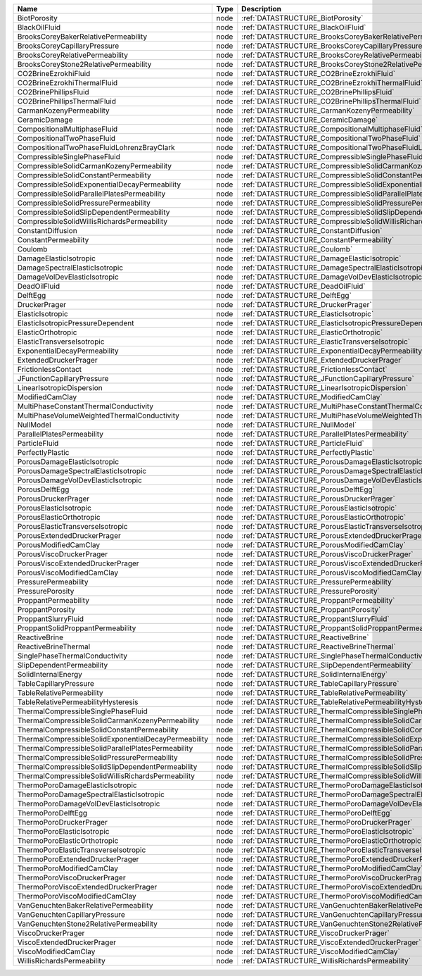 

==================================================== ==== ========================================================================= 
Name                                                 Type Description                                                               
==================================================== ==== ========================================================================= 
BiotPorosity                                         node :ref:`DATASTRUCTURE_BiotPorosity`                                         
BlackOilFluid                                        node :ref:`DATASTRUCTURE_BlackOilFluid`                                        
BrooksCoreyBakerRelativePermeability                 node :ref:`DATASTRUCTURE_BrooksCoreyBakerRelativePermeability`                 
BrooksCoreyCapillaryPressure                         node :ref:`DATASTRUCTURE_BrooksCoreyCapillaryPressure`                         
BrooksCoreyRelativePermeability                      node :ref:`DATASTRUCTURE_BrooksCoreyRelativePermeability`                      
BrooksCoreyStone2RelativePermeability                node :ref:`DATASTRUCTURE_BrooksCoreyStone2RelativePermeability`                
CO2BrineEzrokhiFluid                                 node :ref:`DATASTRUCTURE_CO2BrineEzrokhiFluid`                                 
CO2BrineEzrokhiThermalFluid                          node :ref:`DATASTRUCTURE_CO2BrineEzrokhiThermalFluid`                          
CO2BrinePhillipsFluid                                node :ref:`DATASTRUCTURE_CO2BrinePhillipsFluid`                                
CO2BrinePhillipsThermalFluid                         node :ref:`DATASTRUCTURE_CO2BrinePhillipsThermalFluid`                         
CarmanKozenyPermeability                             node :ref:`DATASTRUCTURE_CarmanKozenyPermeability`                             
CeramicDamage                                        node :ref:`DATASTRUCTURE_CeramicDamage`                                        
CompositionalMultiphaseFluid                         node :ref:`DATASTRUCTURE_CompositionalMultiphaseFluid`                         
CompositionalTwoPhaseFluid                           node :ref:`DATASTRUCTURE_CompositionalTwoPhaseFluid`                           
CompositionalTwoPhaseFluidLohrenzBrayClark           node :ref:`DATASTRUCTURE_CompositionalTwoPhaseFluidLohrenzBrayClark`           
CompressibleSinglePhaseFluid                         node :ref:`DATASTRUCTURE_CompressibleSinglePhaseFluid`                         
CompressibleSolidCarmanKozenyPermeability            node :ref:`DATASTRUCTURE_CompressibleSolidCarmanKozenyPermeability`            
CompressibleSolidConstantPermeability                node :ref:`DATASTRUCTURE_CompressibleSolidConstantPermeability`                
CompressibleSolidExponentialDecayPermeability        node :ref:`DATASTRUCTURE_CompressibleSolidExponentialDecayPermeability`        
CompressibleSolidParallelPlatesPermeability          node :ref:`DATASTRUCTURE_CompressibleSolidParallelPlatesPermeability`          
CompressibleSolidPressurePermeability                node :ref:`DATASTRUCTURE_CompressibleSolidPressurePermeability`                
CompressibleSolidSlipDependentPermeability           node :ref:`DATASTRUCTURE_CompressibleSolidSlipDependentPermeability`           
CompressibleSolidWillisRichardsPermeability          node :ref:`DATASTRUCTURE_CompressibleSolidWillisRichardsPermeability`          
ConstantDiffusion                                    node :ref:`DATASTRUCTURE_ConstantDiffusion`                                    
ConstantPermeability                                 node :ref:`DATASTRUCTURE_ConstantPermeability`                                 
Coulomb                                              node :ref:`DATASTRUCTURE_Coulomb`                                              
DamageElasticIsotropic                               node :ref:`DATASTRUCTURE_DamageElasticIsotropic`                               
DamageSpectralElasticIsotropic                       node :ref:`DATASTRUCTURE_DamageSpectralElasticIsotropic`                       
DamageVolDevElasticIsotropic                         node :ref:`DATASTRUCTURE_DamageVolDevElasticIsotropic`                         
DeadOilFluid                                         node :ref:`DATASTRUCTURE_DeadOilFluid`                                         
DelftEgg                                             node :ref:`DATASTRUCTURE_DelftEgg`                                             
DruckerPrager                                        node :ref:`DATASTRUCTURE_DruckerPrager`                                        
ElasticIsotropic                                     node :ref:`DATASTRUCTURE_ElasticIsotropic`                                     
ElasticIsotropicPressureDependent                    node :ref:`DATASTRUCTURE_ElasticIsotropicPressureDependent`                    
ElasticOrthotropic                                   node :ref:`DATASTRUCTURE_ElasticOrthotropic`                                   
ElasticTransverseIsotropic                           node :ref:`DATASTRUCTURE_ElasticTransverseIsotropic`                           
ExponentialDecayPermeability                         node :ref:`DATASTRUCTURE_ExponentialDecayPermeability`                         
ExtendedDruckerPrager                                node :ref:`DATASTRUCTURE_ExtendedDruckerPrager`                                
FrictionlessContact                                  node :ref:`DATASTRUCTURE_FrictionlessContact`                                  
JFunctionCapillaryPressure                           node :ref:`DATASTRUCTURE_JFunctionCapillaryPressure`                           
LinearIsotropicDispersion                            node :ref:`DATASTRUCTURE_LinearIsotropicDispersion`                            
ModifiedCamClay                                      node :ref:`DATASTRUCTURE_ModifiedCamClay`                                      
MultiPhaseConstantThermalConductivity                node :ref:`DATASTRUCTURE_MultiPhaseConstantThermalConductivity`                
MultiPhaseVolumeWeightedThermalConductivity          node :ref:`DATASTRUCTURE_MultiPhaseVolumeWeightedThermalConductivity`          
NullModel                                            node :ref:`DATASTRUCTURE_NullModel`                                            
ParallelPlatesPermeability                           node :ref:`DATASTRUCTURE_ParallelPlatesPermeability`                           
ParticleFluid                                        node :ref:`DATASTRUCTURE_ParticleFluid`                                        
PerfectlyPlastic                                     node :ref:`DATASTRUCTURE_PerfectlyPlastic`                                     
PorousDamageElasticIsotropic                         node :ref:`DATASTRUCTURE_PorousDamageElasticIsotropic`                         
PorousDamageSpectralElasticIsotropic                 node :ref:`DATASTRUCTURE_PorousDamageSpectralElasticIsotropic`                 
PorousDamageVolDevElasticIsotropic                   node :ref:`DATASTRUCTURE_PorousDamageVolDevElasticIsotropic`                   
PorousDelftEgg                                       node :ref:`DATASTRUCTURE_PorousDelftEgg`                                       
PorousDruckerPrager                                  node :ref:`DATASTRUCTURE_PorousDruckerPrager`                                  
PorousElasticIsotropic                               node :ref:`DATASTRUCTURE_PorousElasticIsotropic`                               
PorousElasticOrthotropic                             node :ref:`DATASTRUCTURE_PorousElasticOrthotropic`                             
PorousElasticTransverseIsotropic                     node :ref:`DATASTRUCTURE_PorousElasticTransverseIsotropic`                     
PorousExtendedDruckerPrager                          node :ref:`DATASTRUCTURE_PorousExtendedDruckerPrager`                          
PorousModifiedCamClay                                node :ref:`DATASTRUCTURE_PorousModifiedCamClay`                                
PorousViscoDruckerPrager                             node :ref:`DATASTRUCTURE_PorousViscoDruckerPrager`                             
PorousViscoExtendedDruckerPrager                     node :ref:`DATASTRUCTURE_PorousViscoExtendedDruckerPrager`                     
PorousViscoModifiedCamClay                           node :ref:`DATASTRUCTURE_PorousViscoModifiedCamClay`                           
PressurePermeability                                 node :ref:`DATASTRUCTURE_PressurePermeability`                                 
PressurePorosity                                     node :ref:`DATASTRUCTURE_PressurePorosity`                                     
ProppantPermeability                                 node :ref:`DATASTRUCTURE_ProppantPermeability`                                 
ProppantPorosity                                     node :ref:`DATASTRUCTURE_ProppantPorosity`                                     
ProppantSlurryFluid                                  node :ref:`DATASTRUCTURE_ProppantSlurryFluid`                                  
ProppantSolidProppantPermeability                    node :ref:`DATASTRUCTURE_ProppantSolidProppantPermeability`                    
ReactiveBrine                                        node :ref:`DATASTRUCTURE_ReactiveBrine`                                        
ReactiveBrineThermal                                 node :ref:`DATASTRUCTURE_ReactiveBrineThermal`                                 
SinglePhaseThermalConductivity                       node :ref:`DATASTRUCTURE_SinglePhaseThermalConductivity`                       
SlipDependentPermeability                            node :ref:`DATASTRUCTURE_SlipDependentPermeability`                            
SolidInternalEnergy                                  node :ref:`DATASTRUCTURE_SolidInternalEnergy`                                  
TableCapillaryPressure                               node :ref:`DATASTRUCTURE_TableCapillaryPressure`                               
TableRelativePermeability                            node :ref:`DATASTRUCTURE_TableRelativePermeability`                            
TableRelativePermeabilityHysteresis                  node :ref:`DATASTRUCTURE_TableRelativePermeabilityHysteresis`                  
ThermalCompressibleSinglePhaseFluid                  node :ref:`DATASTRUCTURE_ThermalCompressibleSinglePhaseFluid`                  
ThermalCompressibleSolidCarmanKozenyPermeability     node :ref:`DATASTRUCTURE_ThermalCompressibleSolidCarmanKozenyPermeability`     
ThermalCompressibleSolidConstantPermeability         node :ref:`DATASTRUCTURE_ThermalCompressibleSolidConstantPermeability`         
ThermalCompressibleSolidExponentialDecayPermeability node :ref:`DATASTRUCTURE_ThermalCompressibleSolidExponentialDecayPermeability` 
ThermalCompressibleSolidParallelPlatesPermeability   node :ref:`DATASTRUCTURE_ThermalCompressibleSolidParallelPlatesPermeability`   
ThermalCompressibleSolidPressurePermeability         node :ref:`DATASTRUCTURE_ThermalCompressibleSolidPressurePermeability`         
ThermalCompressibleSolidSlipDependentPermeability    node :ref:`DATASTRUCTURE_ThermalCompressibleSolidSlipDependentPermeability`    
ThermalCompressibleSolidWillisRichardsPermeability   node :ref:`DATASTRUCTURE_ThermalCompressibleSolidWillisRichardsPermeability`   
ThermoPoroDamageElasticIsotropic                     node :ref:`DATASTRUCTURE_ThermoPoroDamageElasticIsotropic`                     
ThermoPoroDamageSpectralElasticIsotropic             node :ref:`DATASTRUCTURE_ThermoPoroDamageSpectralElasticIsotropic`             
ThermoPoroDamageVolDevElasticIsotropic               node :ref:`DATASTRUCTURE_ThermoPoroDamageVolDevElasticIsotropic`               
ThermoPoroDelftEgg                                   node :ref:`DATASTRUCTURE_ThermoPoroDelftEgg`                                   
ThermoPoroDruckerPrager                              node :ref:`DATASTRUCTURE_ThermoPoroDruckerPrager`                              
ThermoPoroElasticIsotropic                           node :ref:`DATASTRUCTURE_ThermoPoroElasticIsotropic`                           
ThermoPoroElasticOrthotropic                         node :ref:`DATASTRUCTURE_ThermoPoroElasticOrthotropic`                         
ThermoPoroElasticTransverseIsotropic                 node :ref:`DATASTRUCTURE_ThermoPoroElasticTransverseIsotropic`                 
ThermoPoroExtendedDruckerPrager                      node :ref:`DATASTRUCTURE_ThermoPoroExtendedDruckerPrager`                      
ThermoPoroModifiedCamClay                            node :ref:`DATASTRUCTURE_ThermoPoroModifiedCamClay`                            
ThermoPoroViscoDruckerPrager                         node :ref:`DATASTRUCTURE_ThermoPoroViscoDruckerPrager`                         
ThermoPoroViscoExtendedDruckerPrager                 node :ref:`DATASTRUCTURE_ThermoPoroViscoExtendedDruckerPrager`                 
ThermoPoroViscoModifiedCamClay                       node :ref:`DATASTRUCTURE_ThermoPoroViscoModifiedCamClay`                       
VanGenuchtenBakerRelativePermeability                node :ref:`DATASTRUCTURE_VanGenuchtenBakerRelativePermeability`                
VanGenuchtenCapillaryPressure                        node :ref:`DATASTRUCTURE_VanGenuchtenCapillaryPressure`                        
VanGenuchtenStone2RelativePermeability               node :ref:`DATASTRUCTURE_VanGenuchtenStone2RelativePermeability`               
ViscoDruckerPrager                                   node :ref:`DATASTRUCTURE_ViscoDruckerPrager`                                   
ViscoExtendedDruckerPrager                           node :ref:`DATASTRUCTURE_ViscoExtendedDruckerPrager`                           
ViscoModifiedCamClay                                 node :ref:`DATASTRUCTURE_ViscoModifiedCamClay`                                 
WillisRichardsPermeability                           node :ref:`DATASTRUCTURE_WillisRichardsPermeability`                           
==================================================== ==== ========================================================================= 


